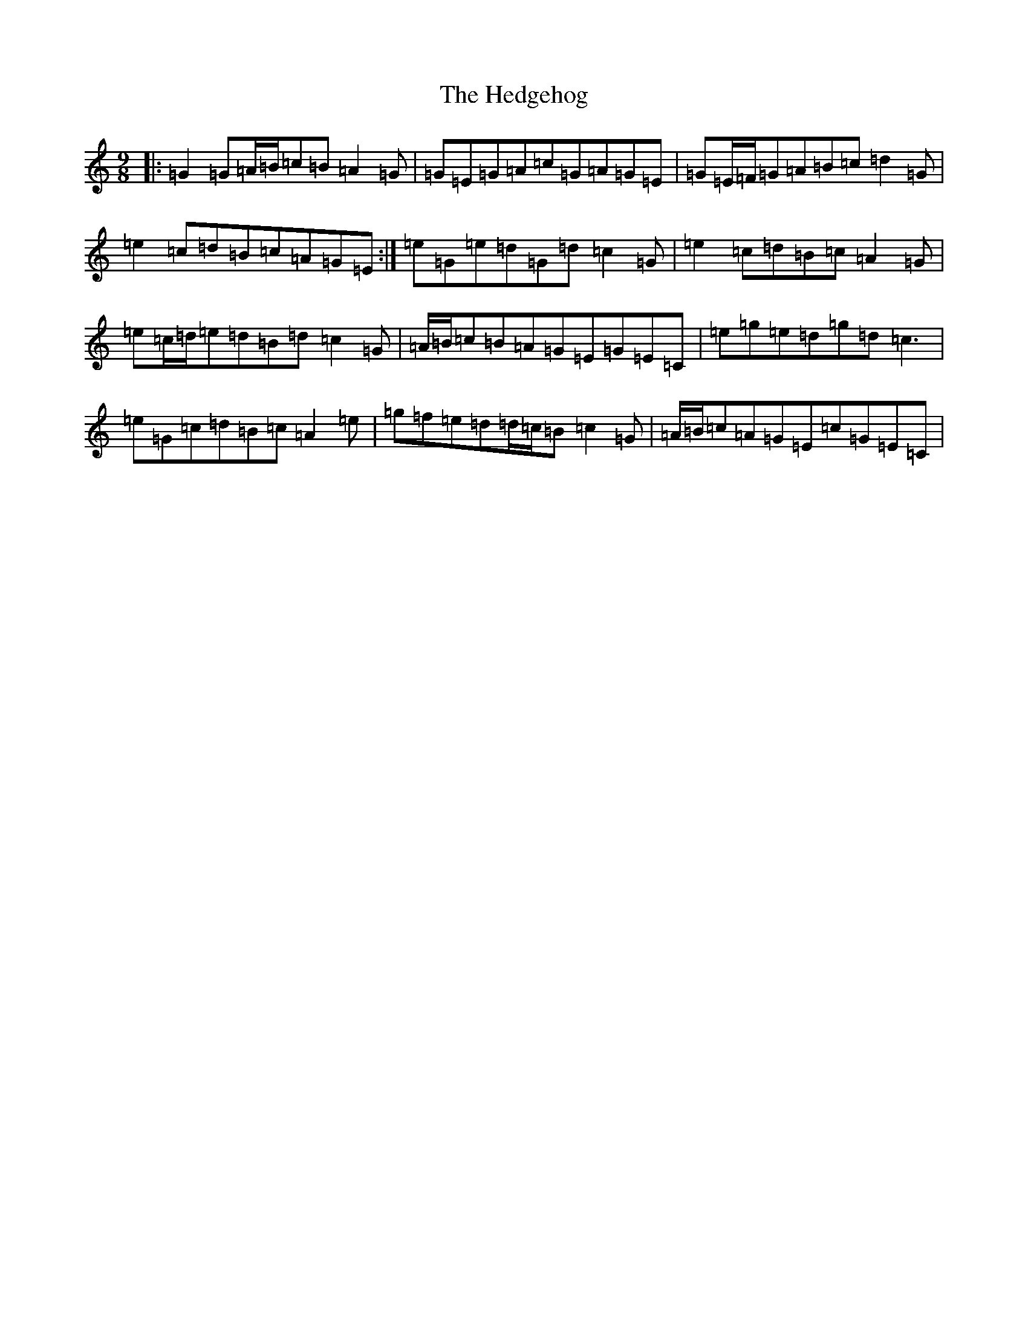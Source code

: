 X: 8929
T: Hedgehog, The
S: https://thesession.org/tunes/8803#setting8803
R: slip jig
M:9/8
L:1/8
K: C Major
|:=G2=G=A/2=B/2=c=B=A2=G|=G=E=G=A=c=G=A=G=E|=G=E/2=F/2=G=A=B=c=d2=G|=e2=c=d=B=c=A=G=E:|=e=G=e=d=G=d=c2=G|=e2=c=d=B=c=A2=G|=e=c/2=d/2=e=d=B=d=c2=G|=A/2=B/2=c=B=A=G=E=G=E=C|=e=g=e=d=g=d=c3|=e=G=c=d=B=c=A2=e|=g=f=e=d=d/2=c/2=B=c2=G|=A/2=B/2=c=A=G=E=c=G=E=C|